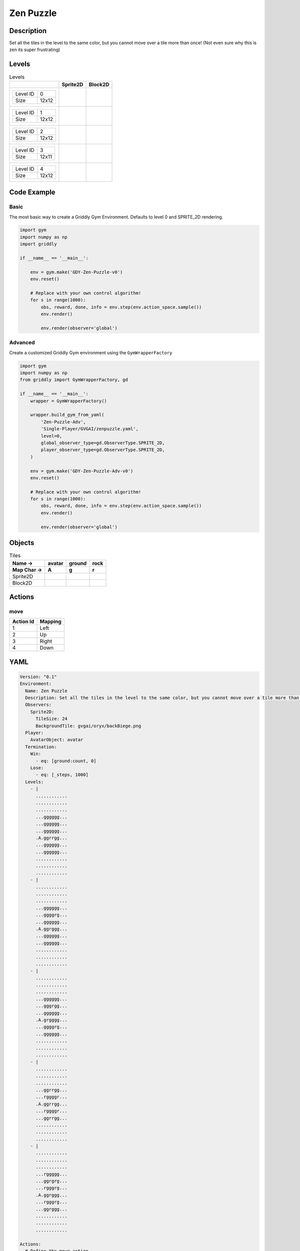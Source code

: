Zen Puzzle
==========

Description
-------------

Set all the tiles in the level to the same color, but you cannot move over a tile more than once! (Not even sure why this is zen its super frustrating)

Levels
---------

.. list-table:: Levels
   :header-rows: 1

   * - 
     - Sprite2D
     - Block2D
   * - .. list-table:: 

          * - Level ID
            - 0
          * - Size
            - 12x12
     - .. thumbnail:: img/Zen_Puzzle-level-Sprite2D-0.png
     - .. thumbnail:: img/Zen_Puzzle-level-Block2D-0.png
   * - .. list-table:: 

          * - Level ID
            - 1
          * - Size
            - 12x12
     - .. thumbnail:: img/Zen_Puzzle-level-Sprite2D-1.png
     - .. thumbnail:: img/Zen_Puzzle-level-Block2D-1.png
   * - .. list-table:: 

          * - Level ID
            - 2
          * - Size
            - 12x12
     - .. thumbnail:: img/Zen_Puzzle-level-Sprite2D-2.png
     - .. thumbnail:: img/Zen_Puzzle-level-Block2D-2.png
   * - .. list-table:: 

          * - Level ID
            - 3
          * - Size
            - 12x11
     - .. thumbnail:: img/Zen_Puzzle-level-Sprite2D-3.png
     - .. thumbnail:: img/Zen_Puzzle-level-Block2D-3.png
   * - .. list-table:: 

          * - Level ID
            - 4
          * - Size
            - 12x12
     - .. thumbnail:: img/Zen_Puzzle-level-Sprite2D-4.png
     - .. thumbnail:: img/Zen_Puzzle-level-Block2D-4.png

Code Example
------------

Basic
^^^^^

The most basic way to create a Griddly Gym Environment. Defaults to level 0 and SPRITE_2D rendering.

.. code-block:: python


   import gym
   import numpy as np
   import griddly

   if __name__ == '__main__':

       env = gym.make('GDY-Zen-Puzzle-v0')
       env.reset()
    
       # Replace with your own control algorithm!
       for s in range(1000):
           obs, reward, done, info = env.step(env.action_space.sample())
           env.render()

           env.render(observer='global')


Advanced
^^^^^^^^

Create a customized Griddly Gym environment using the ``GymWrapperFactory``

.. code-block:: python


   import gym
   import numpy as np
   from griddly import GymWrapperFactory, gd

   if __name__ == '__main__':
       wrapper = GymWrapperFactory()

       wrapper.build_gym_from_yaml(
           'Zen-Puzzle-Adv',
           'Single-Player/GVGAI/zenpuzzle.yaml',
           level=0,
           global_observer_type=gd.ObserverType.SPRITE_2D,
           player_observer_type=gd.ObserverType.SPRITE_2D,
       )

       env = gym.make('GDY-Zen-Puzzle-Adv-v0')
       env.reset()

       # Replace with your own control algorithm!
       for s in range(1000):
           obs, reward, done, info = env.step(env.action_space.sample())
           env.render()

           env.render(observer='global')


Objects
-------

.. list-table:: Tiles
   :header-rows: 2

   * - Name ->
     - avatar
     - ground
     - rock
   * - Map Char ->
     - A
     - g
     - r
   * - Sprite2D
     - .. image:: img/Zen_Puzzle-object-Sprite2D-avatar.png
     - .. image:: img/Zen_Puzzle-object-Sprite2D-ground.png
     - .. image:: img/Zen_Puzzle-object-Sprite2D-rock.png
   * - Block2D
     - .. image:: img/Zen_Puzzle-object-Block2D-avatar.png
     - .. image:: img/Zen_Puzzle-object-Block2D-ground.png
     - .. image:: img/Zen_Puzzle-object-Block2D-rock.png


Actions
-------

move
^^^^

.. list-table:: 
   :header-rows: 1

   * - Action Id
     - Mapping
   * - 1
     - Left
   * - 2
     - Up
   * - 3
     - Right
   * - 4
     - Down


YAML
----

.. code-block:: YAML

   Version: "0.1"
   Environment:
     Name: Zen Puzzle
     Description: Set all the tiles in the level to the same color, but you cannot move over a tile more than once! (Not even sure why this is zen its super frustrating)
     Observers:
       Sprite2D:
         TileSize: 24
         BackgroundTile: gvgai/oryx/backBiege.png
     Player:
       AvatarObject: avatar
     Termination:
       Win:
         - eq: [ground:count, 0]
       Lose:
         - eq: [_steps, 1000]
     Levels:
       - |
         ............
         ............
         ............
         ...gggggg...
         ...gggggg...
         ...gggggg...
         .A.ggrrgg...
         ...gggggg...
         ...gggggg...
         ............
         ............
         ............
       - |
         ............
         ............
         ............
         ...gggggg...
         ...ggggrg...
         ...gggggg...
         .A.ggrggg...
         ...gggggg...
         ...gggggg...
         ............
         ............
         ............
       - | 
         ............
         ............
         ............
         ...gggggg...
         ...gggrgg...
         ...gggggg...
         .A.grgggg...
         ...ggggrg...
         ...gggggg...
         ............
         ............
         ............
       - |
         ............
         ............
         ............
         ...ggrrgg...
         ...rggggr...
         .A.ggrrgg...
         ...rggggr...
         ...ggrrgg...
         ............
         ............
         ............
       - | 
         ............
         ............
         ............
         ...rggggg...
         ...ggrgrg...
         ...rgggrg...
         .A.ggrggg...
         ...rgggrg...
         ...ggrggg...
         ............
         ............
         ............

   Actions:
     # Define the move action
     - Name: move
       Behaviours:
         # The agent can move around freely in empty space and over holes
         - Src:
             Object: avatar
             Commands:
               - mov: _dest
                  
           Dst:
             Object: _empty

         - Src:
             Object: avatar
             Commands:
               - mov: _dest
           Dst:
             Object: ground
             Commands:
               - change_to: walked 

   Objects:
     - Name: avatar
       MapCharacter: A
       Z: 1
       Observers:
         Sprite2D:
           - Image: gvgai/oryx/angel1.png
         Block2D:
           - Shape: square
             Color: [0.8, 0.2, 0.2]
             Scale: 0.6

     - Name: ground
       MapCharacter: g
       Observers:
         Sprite2D:
           - Image: gvgai/oryx/floorTileOrange.png
         Block2D:
           - Shape: square
             Color: [0.2, 0.2, 0.4]
             Scale: 0.7

     - Name: walked
       Z: 0
       Observers:
         Sprite2D:
           - Image: gvgai/oryx/floorTileGreen.png
         Block2D:
           - Shape: square
             Color: [0.2, 0.6, 0.2]
             Scale: 0.8

     - Name: rock
       MapCharacter: r
       Observers:
         Sprite2D:
           - Image: gvgai/oryx/wall5.png
         Block2D:
           - Shape: triangle
             Color: [0.2, 0.2, 0.2]
             Scale: 0.8


